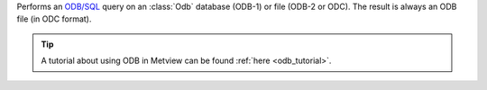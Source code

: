 Performs an `ODB/SQL <https://confluence.ecmwf.int/display/ODBAPI/SQL>`_ query on an :class:`Odb` database (ODB-1) or file (ODB-2 or ODC). The result is always an ODB file (in ODC format).

.. tip:: A tutorial about using ODB in Metview can be found :ref:`here <odb_tutorial>`.